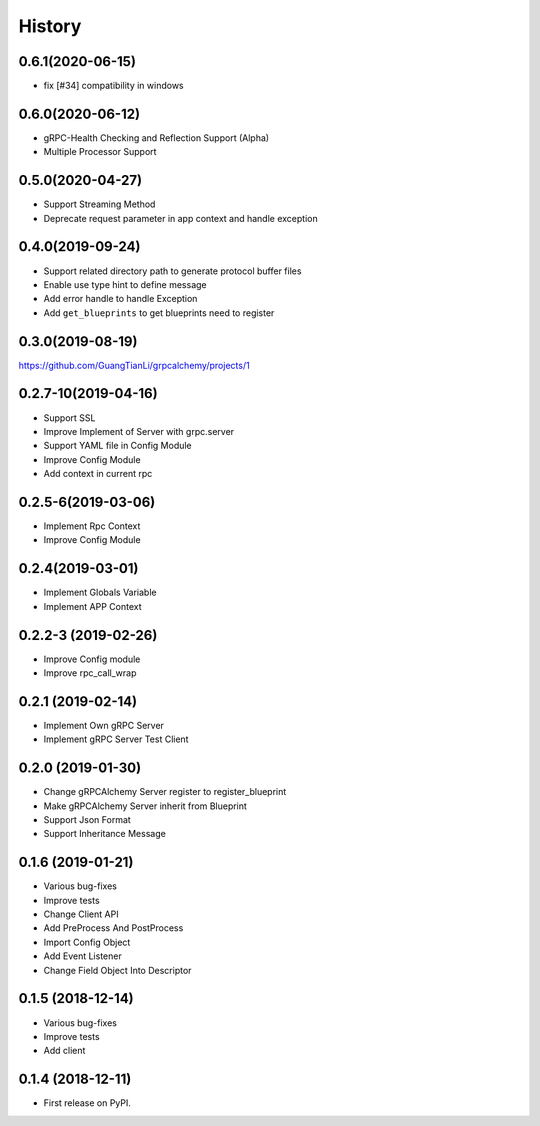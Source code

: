 =======
History
=======

0.6.1(2020-06-15)
--------------------

* fix [#34] compatibility in windows


0.6.0(2020-06-12)
--------------------

* gRPC-Health Checking and Reflection Support (Alpha)
* Multiple Processor Support

0.5.0(2020-04-27)
--------------------

* Support Streaming Method
* Deprecate request parameter in app context and handle exception

0.4.0(2019-09-24)
--------------------

* Support related directory path to generate protocol buffer files
* Enable use type hint to define message
* Add error handle to handle Exception
* Add ``get_blueprints`` to get blueprints need to register

0.3.0(2019-08-19)
--------------------

https://github.com/GuangTianLi/grpcalchemy/projects/1

0.2.7-10(2019-04-16)
----------------------

* Support SSL
* Improve Implement of Server with grpc.server
* Support YAML file in Config Module
* Improve Config Module
* Add context in current rpc

0.2.5-6(2019-03-06)
---------------------

* Implement Rpc Context
* Improve Config Module

0.2.4(2019-03-01)
---------------------

* Implement Globals Variable
* Implement APP Context

0.2.2-3 (2019-02-26)
---------------------

* Improve Config module
* Improve rpc_call_wrap

0.2.1 (2019-02-14)
---------------------

* Implement Own gRPC Server
* Implement gRPC Server Test Client

0.2.0 (2019-01-30)
---------------------

* Change gRPCAlchemy Server register to register_blueprint
* Make gRPCAlchemy Server inherit from Blueprint
* Support Json Format
* Support Inheritance Message

0.1.6 (2019-01-21)
------------------

* Various bug-fixes
* Improve tests
* Change Client API
* Add PreProcess And PostProcess
* Import Config Object
* Add Event Listener
* Change Field Object Into Descriptor

0.1.5 (2018-12-14)
------------------

* Various bug-fixes
* Improve tests
* Add client

0.1.4 (2018-12-11)
------------------

* First release on PyPI.
